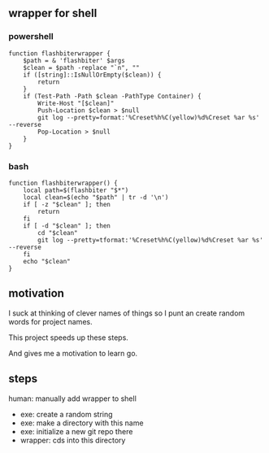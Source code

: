 ** wrapper for shell
*** powershell

#+begin_example
function flashbiterwrapper {
    $path = & 'flashbiter' $args
    $clean = $path -replace "`n", ""
    if ([string]::IsNullOrEmpty($clean)) {
        return
    }
    if (Test-Path -Path $clean -PathType Container) {
        Write-Host "[$clean]"
        Push-Location $clean > $null
        git log --pretty=format:'%Creset%h%C(yellow)%d%Creset %ar %s' --reverse
        Pop-Location > $null
    }
}
#+end_example

*** bash

#+begin_example
function flashbiterwrapper() {
    local path=$(flashbiter "$*")
    local clean=$(echo "$path" | tr -d '\n')
    if [ -z "$clean" ]; then
        return
    fi
    if [ -d "$clean" ]; then
        cd "$clean"
        git log --pretty=tformat:'%Creset%h%C(yellow)%d%Creset %ar %s' --reverse
    fi
    echo "$clean"
}
#+end_example


** motivation

I suck at thinking of clever names of things so I punt an create
random words for project names.

This project speeds up these steps.

And gives me a motivation to learn go.

** steps

human: manually add wrapper to shell
+ exe: create a random string
+ exe: make a directory with this name
+ exe: initialize a new git repo there
+ wrapper: cds into this directory
